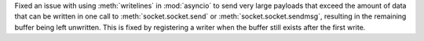 Fixed an issue with using :meth:`writelines` in :mod:`asyncio` to send very
large payloads that exceed the amount of data that can be written in one
call to :meth:`socket.socket.send` or :meth:`socket.socket.sendmsg`,
resulting in the remaining buffer being left unwritten. This is fixed by
registering a writer when the buffer still exists after the first write.
